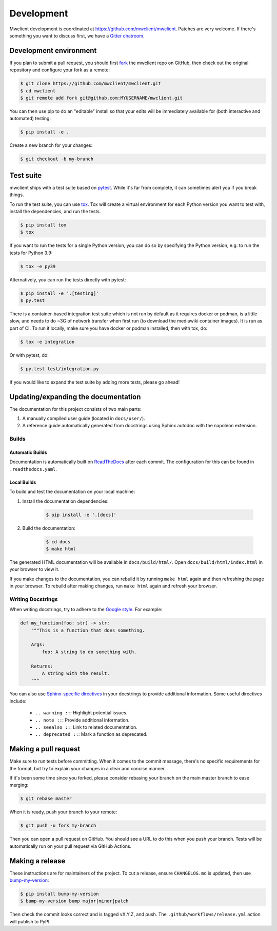 .. _development:

Development
===========

Mwclient development is coordinated at https://github.com/mwclient/mwclient.
Patches are very welcome. If there's something you want to discuss first,
we have a `Gitter chatroom <https://gitter.im/mwclient/mwclient>`_.

Development environment
-----------------------

If you plan to submit a pull request, you should first
`fork <https://github.com/mwclient/mwclient#fork-destination-box>`_
the mwclient repo on GitHub, then check out the original repository
and configure your fork as a remote:

.. code:: bash

    $ git clone https://github.com/mwclient/mwclient.git
    $ cd mwclient
    $ git remote add fork git@github.com:MYUSERNAME/mwclient.git

You can then use pip to do an "editable" install so that your
edits will be immediately available for (both interactive
and automated) testing:

.. code:: bash

    $ pip install -e .

Create a new branch for your changes:

.. code:: bash

    $ git checkout -b my-branch

Test suite
----------

mwclient ships with a test suite based on `pytest <https://pytest.org>`_. While
it's far from complete, it can sometimes alert you if you break things.

To run the test suite, you can use `tox <https://tox.testrun.org/>`_. Tox will
create a virtual environment for each Python version you want to test with,
install the dependencies, and run the tests.

.. code:: bash

    $ pip install tox
    $ tox

If you want to run the tests for a single Python version, you can do so by
specifying the Python version, e.g. to run the tests for Python 3.9:

.. code:: bash

    $ tox -e py39

Alternatively, you can run the tests directly with pytest:

.. code:: bash

    $ pip install -e '.[testing]'
    $ py.test

There is a container-based integration test suite which is not run by default
as it requires docker or podman, is a little slow, and needs to do ~3G of network
transfer when first run (to download the mediawiki container images). It is
run as part of CI. To run it locally, make sure you have docker or podman
installed, then with tox, do:

.. code:: bash

    $ tox -e integration

Or with pytest, do:

.. code:: bash

    $ py.test test/integration.py

If you would like to expand the test suite by adding more tests, please go ahead!

Updating/expanding the documentation
------------------------------------

The documentation for this project consists of two main parts:

1. A manually compiled user guide (located in ``docs/user/``).
2. A reference guide automatically generated from docstrings using Sphinx
   autodoc with the napoleon extension.

Builds
^^^^^^

Automatic Builds
""""""""""""""""

Documentation is automatically built on `ReadTheDocs <https://mwclient.readthedocs.io/>`_
after each commit. The configuration for this can be found in ``.readthedocs.yaml``.

Local Builds
""""""""""""

To build and test the documentation on your local machine:

1. Install the documentation dependencies:

    .. code:: bash

        $ pip install -e '.[docs]'

2. Build the documentation:

    .. code:: bash

        $ cd docs
        $ make html

The generated HTML documentation will be available in ``docs/build/html/``.
Open ``docs/build/html/index.html`` in your browser to view it.

If you make
changes to the documentation, you can rebuild it by running ``make html``
again and then refreshing the page in your browser. To rebuild after making
changes, run ``make html`` again and refresh your browser.

Writing Docstrings
^^^^^^^^^^^^^^^^^^

When writing docstrings, try to adhere to the
`Google style <https://sphinxcontrib-napoleon.readthedocs.io/en/latest/example_google.html>`_.
For example:

.. code:: python

    def my_function(foo: str) -> str:
        """This is a function that does something.

        Args:
            foo: A string to do something with.

        Returns:
            A string with the result.
        """


You can also use `Sphinx-specific directives <https://www.sphinx-doc.org/en/master/usage/restructuredtext/directives.html>`_
in your docstrings to provide additional information. Some useful directives
include:

    - ``.. warning ::``: Highlight potential issues.
    - ``.. note ::``: Provide additional information.
    - ``.. seealso ::``: Link to related documentation.
    - ``.. deprecated ::``: Mark a function as deprecated.

Making a pull request
---------------------

Make sure to run tests before committing. When it comes to the commit message,
there's no specific requirements for the format, but try to explain your changes
in a clear and concise manner.

If it's been some time since you forked, please consider rebasing your branch
on the main master branch to ease merging:

.. code:: bash

    $ git rebase master

When it is ready, push your branch to your remote:

.. code:: bash

    $ git push -u fork my-branch

Then you can open a pull request on GitHub. You should see a URL to do this
when you push your branch. Tests will be automatically run on your pull
request via GitHub Actions.

Making a release
----------------

These instructions are for maintainers of the project.
To cut a release, ensure ``CHANGELOG.md`` is updated, then use
`bump-my-version <https://callowayproject.github.io/bump-my-version/>`_:

.. code:: bash

    $ pip install bump-my-version
    $ bump-my-version bump major|minor|patch

Then check the commit looks correct and is tagged vX.Y.Z, and push. The
``.github/workflows/release.yml`` action will publish to PyPI.
